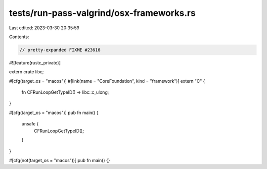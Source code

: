 tests/run-pass-valgrind/osx-frameworks.rs
=========================================

Last edited: 2023-03-30 20:35:59

Contents:

.. code-block:: rs

    // pretty-expanded FIXME #23616

#![feature(rustc_private)]

extern crate libc;

#[cfg(target_os = "macos")]
#[link(name = "CoreFoundation", kind = "framework")]
extern "C" {
    fn CFRunLoopGetTypeID() -> libc::c_ulong;
}

#[cfg(target_os = "macos")]
pub fn main() {
    unsafe {
        CFRunLoopGetTypeID();
    }
}

#[cfg(not(target_os = "macos"))]
pub fn main() {}


